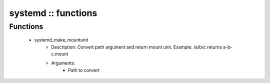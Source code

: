 ####################
systemd :: functions
####################

Functions
---------

 - systemd_make_mountunit
    - Description: Convert path argument and return mount unit. Example: /a/b/c returns a-b-c.mount
    - Arguments:
        - Path to convert
